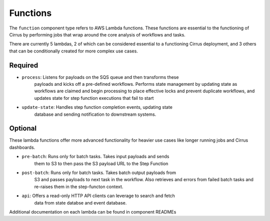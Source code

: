 Functions
=========

The ``function`` component type refers to AWS Lambda functions.  These
functions are essential to the functioning of Cirrus by performing jobs that
wrap around the core analysis of workflows and tasks.

There are currently 5 lambdas, 2 of which can be considered essential to a
functioning Cirrus deployment, and 3 others that can be conditionally created
for more complex use cases.

Required
--------

* ``process``: Listens for payloads on the SQS queue and then transforms these
    payloads and kicks off a pre-defined workflows.  Performs state
    management by updating state as workflows are claimed and begin processing
    to place effective locks and prevent duplicate workflows, and updates state for step function executions that fail to start
* ``update-state``: Handles step function completion events, updating state
    database and sending notification to downstream systems.

Optional
--------

These lambda functions offer more advanced functionality for heavier use cases
like longer running jobs and Cirrus dashboards.

* ``pre-batch``: Runs only for batch tasks.  Takes input payloads and sends
    them to S3 to then pass the S3 payload URL to the Step Function
* ``post-batch``: Runs only for batch tasks.  Takes batch output payloads from
    S3 and passes payloads to next task in the workflow.  Also retrieves and
    errors from failed batch tasks and re-raises them in the step-functon
    context.
* ``api``: Offers a read-only HTTP API clients can leverage to search and fetch
    data from state databse and event database.

Additional documentation on each lambda can be found in component READMEs
